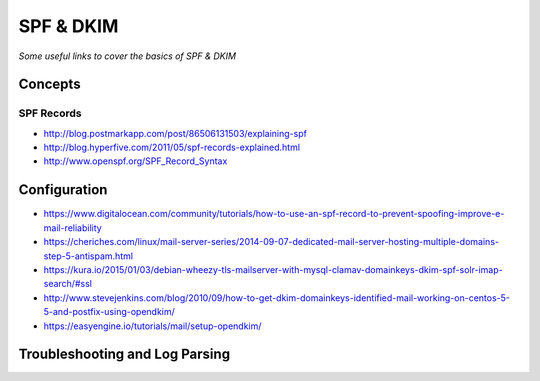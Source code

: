****************
SPF & DKIM
****************

*Some useful links to cover the basics of SPF & DKIM*

########
Concepts
########

SPF Records
******************
- http://blog.postmarkapp.com/post/86506131503/explaining-spf
   
- http://blog.hyperfive.com/2011/05/spf-records-explained.html
   
- http://www.openspf.org/SPF_Record_Syntax


################
Configuration
################

- https://www.digitalocean.com/community/tutorials/how-to-use-an-spf-record-to-prevent-spoofing-improve-e-mail-reliability
   
- https://cheriches.com/linux/mail-server-series/2014-09-07-dedicated-mail-server-hosting-multiple-domains-step-5-antispam.html
   
- https://kura.io/2015/01/03/debian-wheezy-tls-mailserver-with-mysql-clamav-domainkeys-dkim-spf-solr-imap-search/#ssl
   
- http://www.stevejenkins.com/blog/2010/09/how-to-get-dkim-domainkeys-identified-mail-working-on-centos-5-5-and-postfix-using-opendkim/

- https://easyengine.io/tutorials/mail/setup-opendkim/


####################################   
Troubleshooting and Log Parsing
####################################

